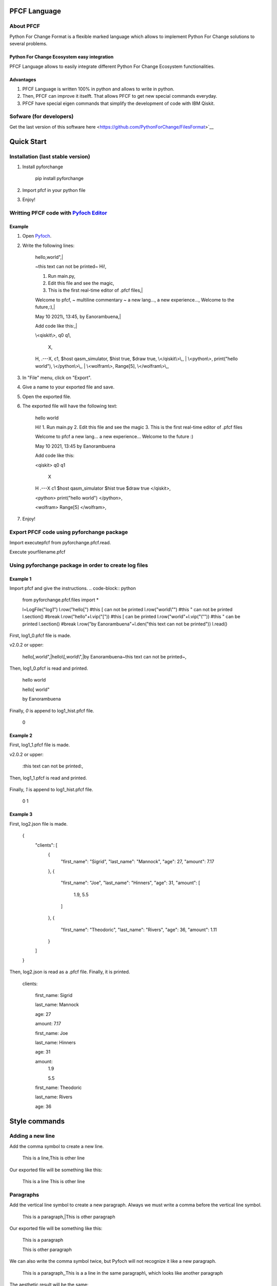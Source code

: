 #############
PFCF Language
#############

About PFCF
**********


Python For Change Format is a flexible marked language which allows to implement Python For Change solutions to several problems.

Python For Change Ecosystem easy integration
============================================
PFCF Language allows to easily integrate different Python For Change Ecosystem functionalities.


Advantages
==========

1. PFCF Language is written 100% in python and allows to write in python.

2. Then, PFCF can improve it itselft. That allows PFCF to get new special commands everyday.

3. PFCF have special eigen commands that simplify the development of code with IBM Qiskit.


Sofware (for developers)
************************

Get the last version of this software here <https://github.com/PythonForChange/FilesFormat>`__


###########
Quick Start
###########

Installation (last stable version)
**********************************

1. Install pyforchange

    pip install pyforchange ::

2. Import pfcf in your python file

.. code-block:: python
    import pyforchange.pfcf

3. Enjoy!

Writting PFCF code with `Pyfoch Editor <https://pythonforchange.github.io/pyfoch>`__
*************************************************************************************

Example
=======

1. Open `Pyfoch <https://pythonforchange.github.io/pyfoch>`__.

2. Write the following lines:


    hello,world",|
    
    ~this text can not be printed~
    Hi!,
    
    1. Run main.py,
    2. Edit this file and see the magic,
    3. This is the first real-time editor of .pfcf files,|
    
    Welcome to pfcf,
    ~
    multiline
    commentary
    ~
    a new lang...,
    a new experience...,
    Welcome to the future,\:),|
    
    May 10 2021\\, 13\:45,
    by Eanorambuena,|
    
    Add code like this\:,|
    
    \\<qiskit\\>,
    q0  q1,
        X,
    H,
    .---X,
    c1,
    $host qasm_simulator,
    $hist true,
    $draw true,
    \\</qiskit\\>\\,,
    |
    \\<python\\>,
    print(\"hello world\"),
    \\</python\\>\\,,
    |
    \\<wolfram\\>,
    Range[5],
    \\</wolfram\\>\\,, ::


3. In "File" menu, click on "Export".
4. Give a name to your exported file and save.
5. Open the exported file.
6. The exported file will have the following text:

    hello
    world
    
    Hi!
    1. Run main.py
    2. Edit this file and see the magic
    3. This is the first real-time editor of .pfcf files
    
    Welcome to pfcf
    a new lang...
    a new experience...
    Welcome to the future
    \:)

    May 10 2021, 13:45
    by Eanorambuena
    
    Add code like this\:
    
    <qiskit>
    q0  q1
        X
    H
    .---X
    c1
    $host qasm_simulator
    $hist true
    $draw true
    </qiskit>,
    
    <python>
    print("hello world")
    </python>,
    
    <wolfram>
    Range[5]
    </wolfram>, ::

7. Enjoy!

Export PFCF code using pyforchange package
******************************************

Import executepfcf from pyforchange.pfcf.read.

.. code-block:: python
    from pyforchange.pfcf.read import executepfcf

Execute yourfilename.pfcf
    
.. code-block:: python
    executepfcf(yourfilename)

Using pyforchange package in order to create log files
******************************************************
 
Example 1
=========

Import pfcf and give the instructions.
.. code-block:: python
    from pyforchange.pfcf.files import *
    
    l=LogFile("log1")
    l.row("hello[") #this [ can not be printed
    l.row("world\\"") #this " can not be printed
    l.section() #break
    l.row("hello"+l.vip("[")) #this [ can be printed
    l.row("world"+l.vip("\\"")) #this " can be printed
    l.section() #break
    l.row("by Eanorambuena"+l.den("this text can not be printed"))
    l.read()

First, log1_0.pfcf file is made.

v2.0.2 or upper:

    hello[,world",|hello\\[,world\\",|by Eanorambuena~this text can not be printed~, ::

Then, log1_0.pfcf is read and printed.

    hello
    world
    
    hello[
    world"
    
    by Eanorambuena ::

Finally, `0` is append to log1_hist.pfcf file.

    0 ::
 
Example 2
=========

.. code-block:: python
    l.reset()
    l.p.den="\:"
    l.row(l.den("this text can not be printed"))
    l.read()
 
First, log1_1.pfcf file is made.

v2.0.2 or upper:

    \:this text can not be printed\:, ::

Then, log1_1.pfcf is read and printed.

     ::

Finally, `1` is append to log1_hist.pfcf file.

    0
    1 ::
 
Example 3
=========

.. code-block:: python
    data = {}
    data['clients'] = []
    data['clients'].append({
        'first_name'\: 'Sigrid',
        'last_name'\: 'Mannock',
        'age'\: 27,
        'amount'\: 7.17})
    data['clients'].append({
        'first_name'\: 'Joe',
        'last_name'\: 'Hinners',
        'age'\: 31,
        'amount'\: [1.90, 5.50]})
    data['clients'].append({
        'first_name'\: 'Theodoric',
        'last_name'\: 'Rivers',
        'age'\: 36,
        'amount'\: 1.11})
    l2=LogFile("log2")
    l2.fromDict(data)

First, log2.json file is made.

    {
        "clients"\: [
            {
                "first_name"\: "Sigrid",
                "last_name"\: "Mannock",
                "age"\: 27,
                "amount"\: 7.17
            },
            {
                "first_name"\: "Joe",
                "last_name"\: "Hinners",
                "age"\: 31,
                "amount"\: [
                    1.9,
                    5.5
                ]
            },
            {
                "first_name"\: "Theodoric",
                "last_name"\: "Rivers",
                "age"\: 36,
                "amount"\: 1.11
            }
        ]
    } ::

Then, log2.json is read as a .pfcf file.
Finally, it is printed.

        clients\: 
            
                first_name\: Sigrid
    
                last_name\: Mannock
    
                age\: 27
    
                amount\: 7.17
            
    
            
                first_name\: Joe
    
                last_name\: Hinners
    
                age\: 31
    
    
                amount\: 
                    1.9
    
                    5.5
                
            
    
            
                first_name\: Theodoric
    
                last_name\: Rivers
    
                age\: 36 ::
                
##############
Style commands
##############

Adding a new line
*****************
Add the comma symbol to create a new line.

    This is a line,This is other line ::

Our exported file will be something like this:

    This is a line
    This is other line ::


Paragraphs
**********
Add the vertical line symbol to create a new paragraph. Always we must write a comma before the vertical line symbol.

    This is a paragraph,|This is other paragraph ::

Our exported file will be something like this:

    This is a paragraph
    
    This is other paragraph ::

We can also write the comma symbol twice, but Pyfoch will not recognize it like a new paragraph.

    This is a paragraph,,This is a a line in the same paragraph\\, which looks like another paragraph ::

The aesthetic result will be the same:

    This is a paragraph
    
    This is a a line in the same paragraph, which looks like another paragraph ::

Note we use the "\\" symbol in order to Pyfoch do not recognize the comma like a new line command. In general, we say that the "\\" symbol scapes the next character. 

##################
Insertion commands
##################

Adding code written in Python
*****************************

Write the text between the labels "<python>" and "</python>".
Pyfoch will recognize it like Python code.

    <python>
    print("Hello World")
    </python>::

Our exported file will be something like this:

    print("Hello World")

This will be useful when you domain changeability commands.
Changeability commands are further explored below.

Adding code written in Wolfram Language
***************************************

Write the text between the labels "<wolfram>" and "</wolfram>".
Pyfoch will recognize it like Wolfram Language code.

    <wolfram>
    Range[5]
    </wolfram>::

Our exported file will be something like this:

    Range[5]::

In general, if "alanguage" is a supported programming language, write the text between the labels "<alanguage>" and "</alanguage>" in order to Pyfoch recognize it like "alanguage" code.

#################################
Introduction to the changeability
#################################

The heart of PFCF language is the changeability. Changeable code has a marked tendency to change. PFCF use the changeability in order to improve the efficience in the coding development experience.


